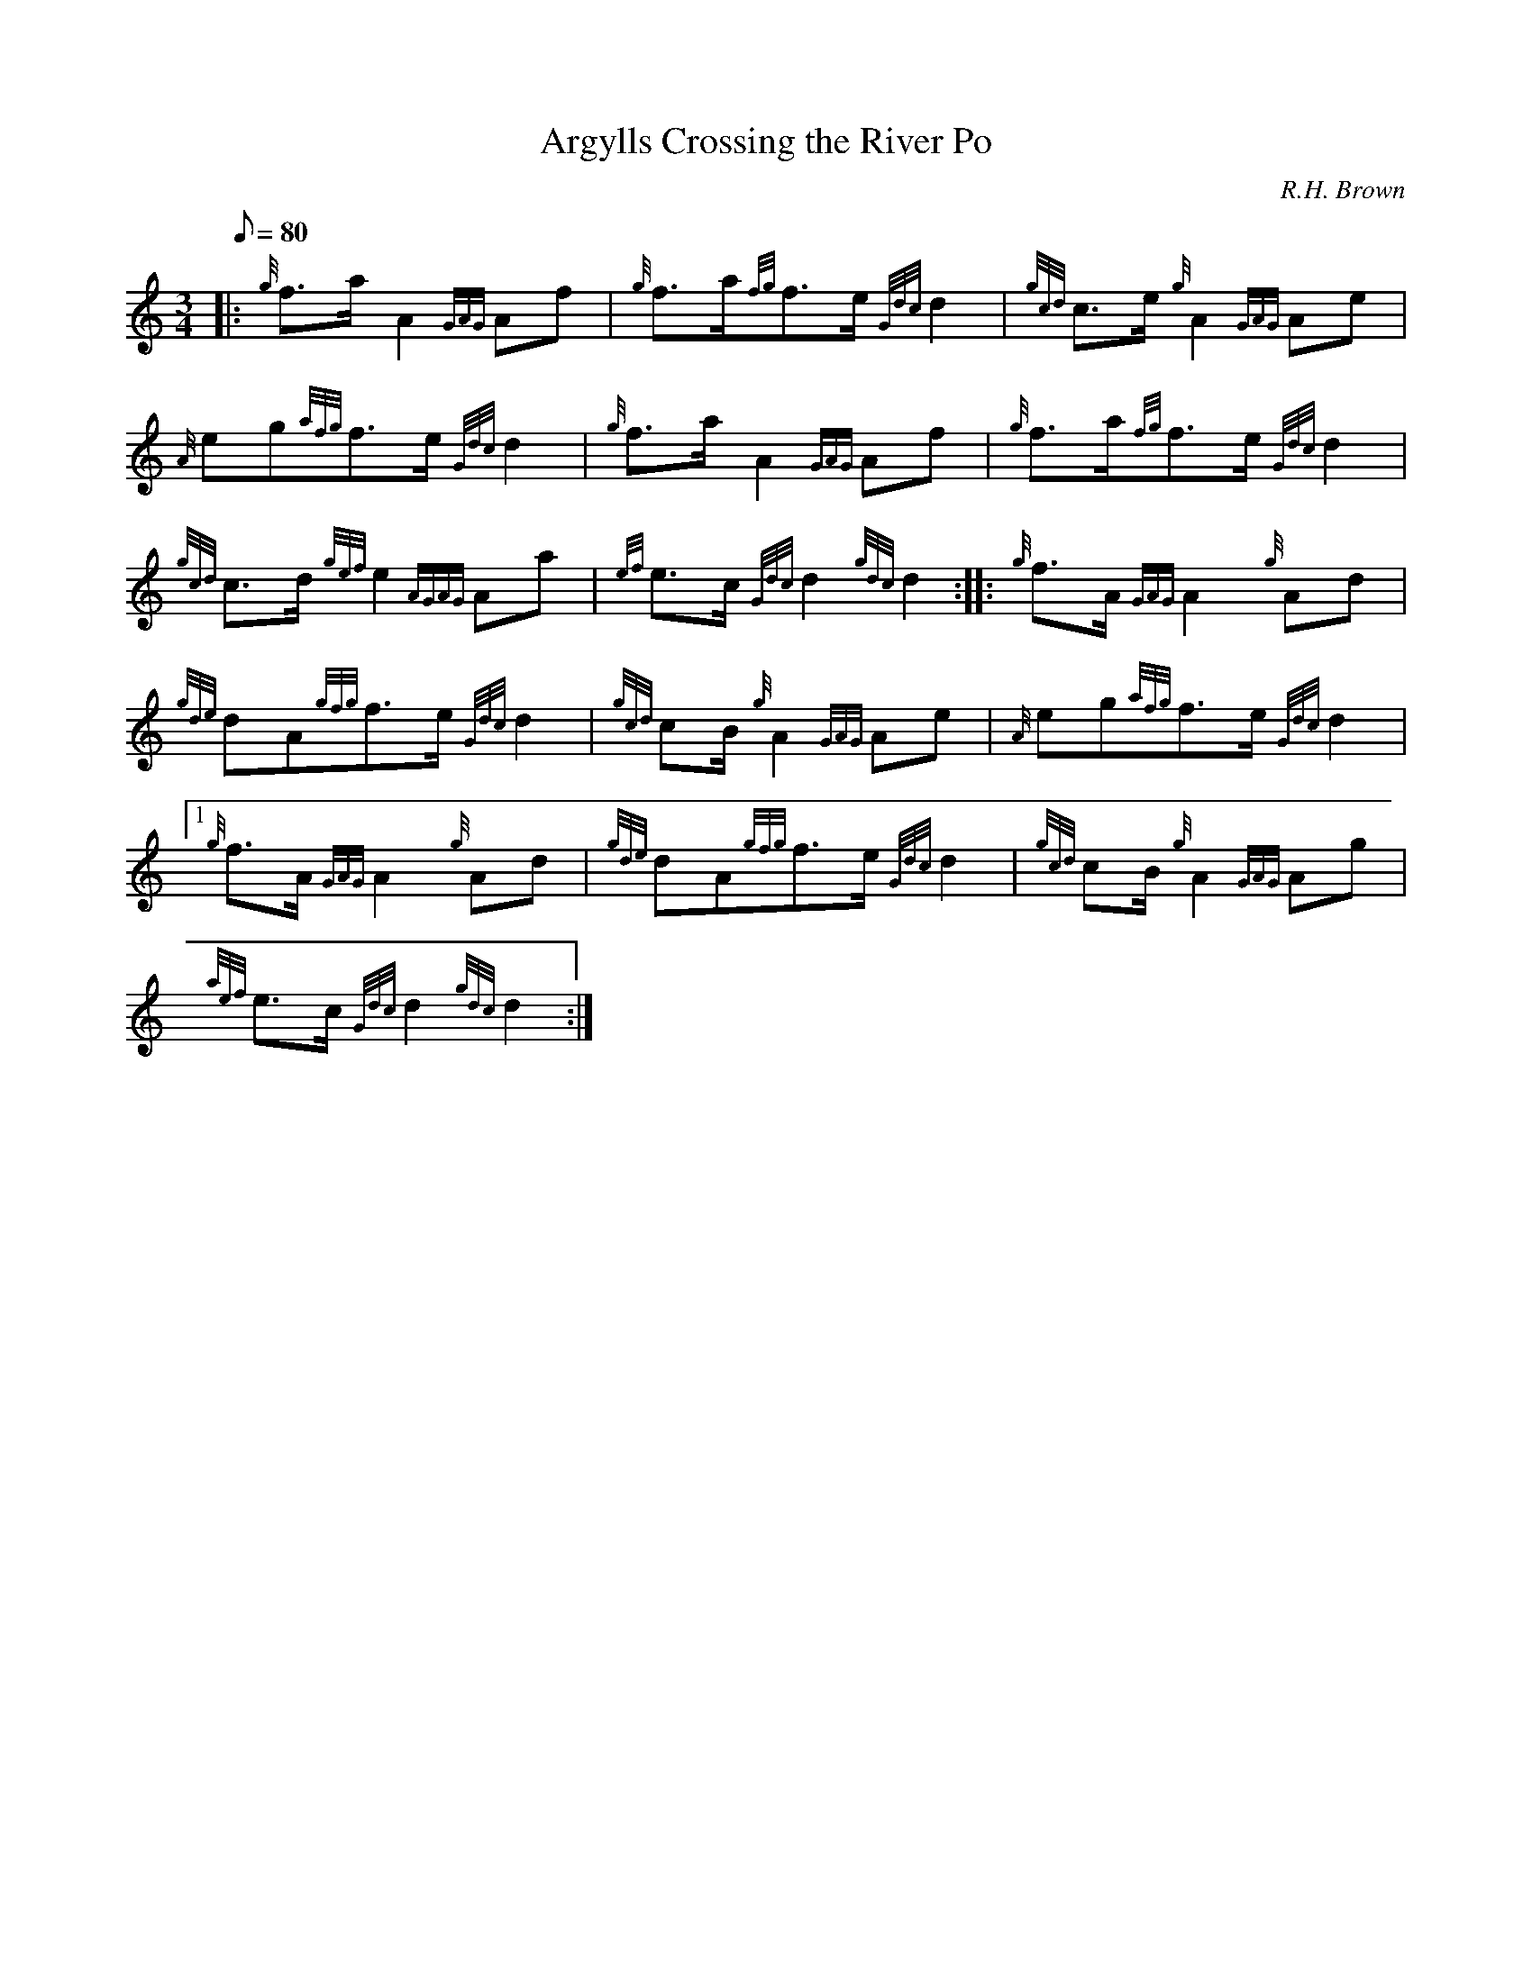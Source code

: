 X: 1
T:Argylls Crossing the River Po
M:3/4
L:1/8
Q:80
C:R.H. Brown
S:Retreat
K:HP
|: {g}f3/2a/2A2{GAG}Af|
{g}f3/2a/2{fg}f3/2e/2{Gdc}d2|
{gcd}c3/2e/2{g}A2{GAG}Ae|  !
{A}eg{afg}f3/2e/2{Gdc}d2|
{g}f3/2a/2A2{GAG}Af|
{g}f3/2a/2{fg}f3/2e/2{Gdc}d2|  !
{gcd}c3/2d/2{gef}e2{AGAG}Aa|
{ef}e3/2c/2{Gdc}d2{gdc}d2:| |:
{g}f3/2A/2{GAG}A2{g}Ad|  !
{gde}dA{gfg}f3/2e/2{Gdc}d2|
{gcd}cB/2{g}A2{GAG}Ae|
{A}eg{afg}f3/2e/2{Gdc}d2|1  !
{g}f3/2A/2{GAG}A2{g}Ad|
{gde}dA{gfg}f3/2e/2{Gdc}d2|
{gcd}cB/2{g}A2{GAG}Ag|  !
{aef}e3/2c/2{Gdc}d2{gdc}d2:|
